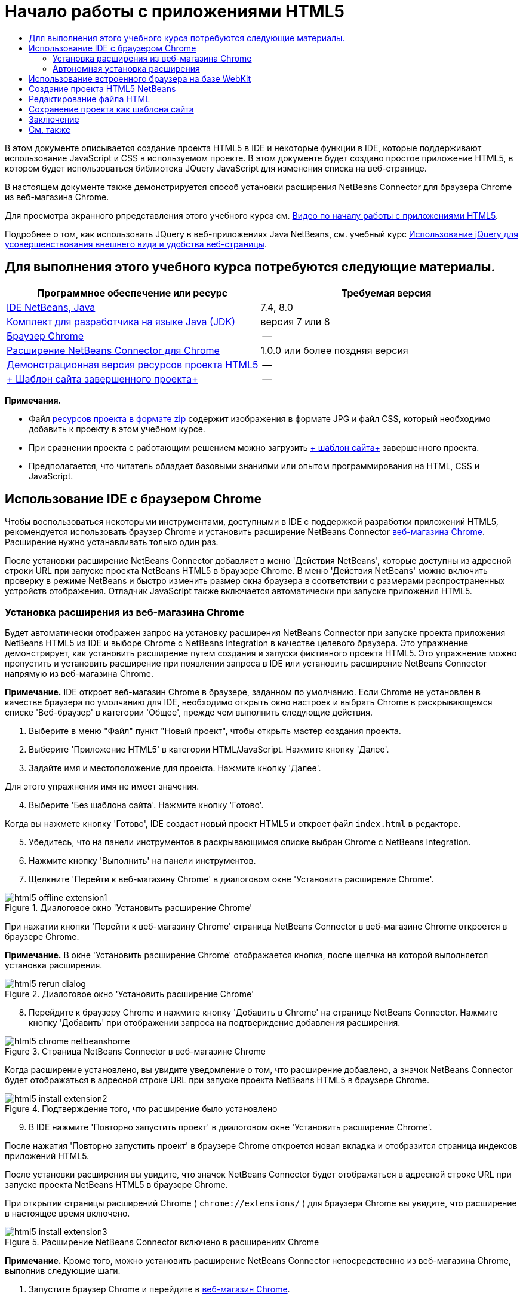 // 
//     Licensed to the Apache Software Foundation (ASF) under one
//     or more contributor license agreements.  See the NOTICE file
//     distributed with this work for additional information
//     regarding copyright ownership.  The ASF licenses this file
//     to you under the Apache License, Version 2.0 (the
//     "License"); you may not use this file except in compliance
//     with the License.  You may obtain a copy of the License at
// 
//       http://www.apache.org/licenses/LICENSE-2.0
// 
//     Unless required by applicable law or agreed to in writing,
//     software distributed under the License is distributed on an
//     "AS IS" BASIS, WITHOUT WARRANTIES OR CONDITIONS OF ANY
//     KIND, either express or implied.  See the License for the
//     specific language governing permissions and limitations
//     under the License.
//

= Начало работы с приложениями HTML5
:jbake-type: tutorial
:jbake-tags: tutorials 
:markup-in-source: verbatim,quotes,macros
:jbake-status: published
:icons: font
:syntax: true
:source-highlighter: pygments
:toc: left
:toc-title:
:description: Начало работы с приложениями HTML5 - Apache NetBeans
:keywords: Apache NetBeans, Tutorials, Начало работы с приложениями HTML5

В этом документе описывается создание проекта HTML5 в IDE и некоторые функции в IDE, которые поддерживают использование JavaScript и CSS в используемом проекте. В этом документе будет создано простое приложение HTML5, в котором будет использоваться библиотека JQuery JavaScript для изменения списка на веб-странице.

В настоящем документе также демонстрируется способ установки расширения NetBeans Connector для браузера Chrome из веб-магазина Chrome.

Для просмотра экранного рпредставления этого учебного курса см. link:../web/html5-gettingstarted-screencast.html[+Видео по началу работы с приложениями HTML5+].

Подробнее о том, как использовать JQuery в веб-приложениях Java NetBeans, см. учебный курс link:../web/js-toolkits-jquery.html[+Использование jQuery для усовершенствования внешнего вида и удобства веб-страницы+].

== Для выполнения этого учебного курса потребуются следующие материалы.

|===
|Программное обеспечение или ресурс |Требуемая версия 

|link:https://netbeans.org/downloads/index.html[+IDE NetBeans, Java+] |7.4, 8.0 

|link:http://www.oracle.com/technetwork/java/javase/downloads/index.html[+Комплект для разработчика на языке Java (JDK)+] |версия 7 или 8 

|link:http://www.google.com/chrome[+Браузер Chrome+] |-- 

|link:https://chrome.google.com/webstore/detail/netbeans-connector/hafdlehgocfcodbgjnpecfajgkeejnaa?utm_source=chrome-ntp-icon[+Расширение NetBeans Connector для Chrome+] |1.0.0 или более поздняя версия 

|link:https://netbeans.org/projects/samples/downloads/download/Samples/Web%20Client/HTML5Demo-projectresources.zip[+Демонстрационная версия ресурсов проекта HTML5+] |-- 

|link:https://netbeans.org/projects/samples/downloads/download/Samples/Web%20Client/HTML5DemoSiteTemplate.zip[+ Шаблон сайта завершенного проекта+] |-- 
|===

*Примечания.*

* Файл link:https://netbeans.org/projects/samples/downloads/download/Samples/Web%20Client/HTML5Demo-projectresources.zip[+ресурсов проекта в формате zip+] содержит изображения в формате JPG и файл CSS, который необходимо добавить к проекту в этом учебном курсе.
* При сравнении проекта с работающим решением можно загрузить link:https://netbeans.org/projects/samples/downloads/download/Samples/Web%20Client/HTML5DemoSiteTemplate.zip[+ шаблон сайта+] завершенного проекта.
* Предполагается, что читатель обладает базовыми знаниями или опытом программирования на HTML, CSS и JavaScript.


== Использование IDE с браузером Chrome

Чтобы воспользоваться некоторыми инструментами, доступными в IDE с поддержкой разработки приложений HTML5, рекомендуется использовать браузер Chrome и установить расширение NetBeans Connector link:https://chrome.google.com/webstore/[+веб-магазина Chrome+]. Расширение нужно устанавливать только один раз.

После установки расширение NetBeans Connector добавляет в меню 'Действия NetBeans', которые доступны из адресной строки URL при запуске проекта NetBeans HTML5 в браузере Chrome. В меню 'Действия NetBeans' можно включить проверку в режиме NetBeans и быстро изменить размер окна браузера в соответствии с размерами распространенных устройств отображения. Отладчик JavaScript также включается автоматически при запуске приложения HTML5.


=== Установка расширения из веб-магазина Chrome

Будет автоматически отображен запрос на установку расширения NetBeans Connector при запуске проекта приложения NetBeans HTML5 из IDE и выборе Chrome с NetBeans Integration в качестве целевого браузера. Это упражнение демонстрирует, как установить расширение путем создания и запуска фиктивного проекта HTML5. Это упражнение можно пропустить и установить расширение при появлении запроса в IDE или установить расширение NetBeans Connector напрямую из веб-магазина Chrome.

*Примечание.* IDE откроет веб-магазин Chrome в браузере, заданном по умолчанию. Если Chrome не установлен в качестве браузера по умолчанию для IDE, необходимо открыть окно настроек и выбрать Chrome в раскрывающемся списке 'Веб-браузер' в категории 'Общее', прежде чем выполнить следующие действия.

1. Выберите в меню "Файл" пункт "Новый проект", чтобы открыть мастер создания проекта.
2. Выберите 'Приложение HTML5' в категории HTML/JavaScript. Нажмите кнопку 'Далее'.
3. Задайте имя и местоположение для проекта. Нажмите кнопку 'Далее'.

Для этого упражнения имя не имеет значения.


[start=4]
. Выберите 'Без шаблона сайта'. Нажмите кнопку 'Готово'.

Когда вы нажмете кнопку 'Готово', IDE создаст новый проект HTML5 и откроет файл  ``index.html``  в редакторе.


[start=5]
. Убедитесь, что на панели инструментов в раскрывающимся списке выбран Chrome с NetBeans Integration.

[start=6]
. Нажмите кнопку 'Выполнить' на панели инструментов.

[start=7]
. Щелкните 'Перейти к веб-магазину Chrome' в диалоговом окне 'Установить расширение Chrome'.

image::images/html5-offline-extension1.png[title="Диалоговое окно 'Установить расширение Chrome'"]

При нажатии кнопки 'Перейти к веб-магазину Chrome' страница NetBeans Connector в веб-магазине Chrome откроется в браузере Chrome.

*Примечание.* В окне 'Установить расширение Chrome' отображается кнопка, после щелчка на которой выполняется установка расширения.

image::images/html5-rerun-dialog.png[title="Диалоговое окно 'Установить расширение Chrome'"]

[start=8]
. Перейдите к браузеру Chrome и нажмите кнопку 'Добавить в Chrome' на странице NetBeans Connector. Нажмите кнопку 'Добавить' при отображении запроса на подтверждение добавления расширения.

image::images/html5-chrome-netbeanshome.png[title="Страница NetBeans Connector в веб-магазине Chrome"]

Когда расширение установлено, вы увидите уведомление о том, что расширение добавлено, а значок NetBeans Connector будет отображаться в адресной строке URL при запуске проекта NetBeans HTML5 в браузере Chrome.

image::images/html5-install-extension2.png[title="Подтверждение того, что расширение было установлено"]

[start=9]
. В IDE нажмите 'Повторно запустить проект' в диалоговом окне 'Установить расширение Chrome'.

После нажатия 'Повторно запустить проект' в браузере Chrome откроется новая вкладка и отобразится страница индексов приложений HTML5.

После установки расширения вы увидите, что значок NetBeans Connector будет отображаться в адресной строке URL при запуске проекта NetBeans HTML5 в браузере Chrome.

При открытии страницы расширений Chrome ( ``chrome://extensions/`` ) для браузера Chrome вы увидите, что расширение в настоящее время включено.

image::images/html5-install-extension3.png[title="Расширение NetBeans Connector включено в расширениях Chrome"]

*Примечание.* Кроме того, можно установить расширение NetBeans Connector непосредственно из веб-магазина Chrome, выполнив следующие шаги.

1. Запустите браузер Chrome и перейдите в link:https://chrome.google.com/webstore/[+веб-магазин Chrome+].
2. Выполните поиск расширения Netbeans Connector в веб-магазине Chrome.
3. Нажмите кнопку 'Добавить к Chrome' на странице результатов поиска и нажмите кнопку 'Добавить' при отображении запроса на добавление расширения. 

image::images/html5-install-extension1.png[title="Расширение NetBeans Connector в веб-магазине Chrome"]


=== Автономная установка расширения

Если не удается подключиться к веб-магазину Chrome, можно установить расширение NetBeans Connector, который входит в комплект с IDE. Если при запуске проекта NetBeans HTML5 будет предложено установить расширение NetBeans Connector, вы можете выполнить следующие действия, чтобы установить расширение при отсутствии доступа к веб-магазину Chrome.

1. Щелкните 'Отсутствует подключение' в диалоговом окне 'Установить расширение Chrome'.

image::images/html5-offline-extension1.png[title="Диалоговое окно 'Установить расширение Chrome'"]

[start=2]
. Щелкните *найти* в диалоговом окне, чтобы открыть папку установки IDE NetBeans в локальной системе, содержащей расширение * ``netbeans-chrome-connector.crx`` *.

image::images/html5-offline-extension2.png[title="Расширение NetBeans Connector включено в расширениях Chrome"]

[start=3]
. Откройте страницу расширений Chrome ( ``chrome://extensions/`` ) в браузере Chrome.

image::images/html5-offline-extension3.png[title="Расширение NetBeans Connector включено в расширениях Chrome"]

[start=4]
. Перетащите расширение  ``netbeans-chrome-connector.crx``  на страницу 'Расширения' в браузере и нажмите кнопку 'Добавить', чтобы подтвердить добавление расширения.

После добавления расширения вы увидите, что расширение NetBeans Connector добавлено в список установленных расширений.


[start=5]
. Щелкните *Да, подключаемый модуль сейчас установлен* в диалоговом окне 'Установить расширение Chrome', чтобы открыть проект NetBeans HTML5 в браузере Chrome. Вы увидите значок NetBeans Connector в адресной строке вкладки браузера.


== Использование встроенного браузера на базе WebKit

Рекомендуется запускать приложения HTML5 в браузере Chrome с установленным расширением NetBeans Connector при разработке приложений. Параметр *Chrome с интеграцией NetBeans* выделяется по умолчанию при запуске целевого элемента при создании в приложении HTML5. Тем не менее, также возможен запуск приложений HTML5 во встроенном браузере на базе WebKit, который входит в комплект с IDE.

При запуске приложения HTML5 во встроенном браузере на базе WebKit в IDE открывается окно веб-браузера. Встроенный браузер на базе WebKit поддерживает многие функции, которые включены в браузере Chrome, при условии установки расширения NetBeans Connector, в том числе режим проверки, выбор различных вариантов размера экрана и отладка JavaScript.

*Примечание.* При выборе 'Окно' > 'Интернет' > 'Веб-браузер' в главном меню IDE открывает браузер, который указан в качестве веб-браузера в окне 'Параметры'.

Выполните следующие действия, чтобы запустить приложение HTML5 application во встроенном браузере на базе WebKit.

1. Выберите встроенный браузер на базе WebKit в раскрывающемся списке на панели инструментов.

image::images/html5-embedded1.png[title="Список целевых браузеров для приложений HTML5 в раскрывающемся списке на панели инструментов"]

[start=2]
. Нажмите 'Выполнить' на панели инструментов или щелкните правой кнопкой мыши узел проекта в окне 'Проекты' и выберите 'Выполнить'.

При запуске приложения окно веб-браузера открывается в IDE.

image::images/html5-embedded2.png[title="Окно встроенного браузера на базе WebKit"]

Можно щелкнуть значки на панели инструментов вкладки веб-браузера, чтобы включить режим проверки и быстро переключаться между различными размерами экрана.


== Создание проекта HTML5 NetBeans

В этом упражнении мы используем мастер создания проектов в IDE, чтобы создать новый проект HTML5. В этом учебном курсе создается очень простой проект HTML5, который имеет только файл  ``index.html`` . В мастере также будут выбраны некоторые библиотеки JQuery JavaScript, которые будут использоваться в проекте.

1. Выберите 'Файл' > 'Новый проект' (Ctrl-Shift-N; ⌘-Shift-N в Mac) в главном меню, чтобы открыть мастер создания проектов.
2. Выберите категорию *HTML5*, затем выберите *Приложение HTML5*. Нажмите кнопку 'Далее'.

image::images/html5-newproject1.png[title="Шаблон приложения HTML5 в мастере создания проектов"]

[start=3]
. Введите *HTML5Demo* в качестве имени проекта и укажите каталог на компьютере, где следует сохранить проект. Нажмите кнопку 'Далее'.

[start=4]
. В шаге 3. Шаблон сайта, выберите 'Без шаблона сайта'. Нажмите кнопку 'Далее'.

image::images/html5-newproject2.png[title="Панель шаблонов сайта в мастере создания приложений HTML5"]

При выборе 'Без шаблона сайта' мастер создает базовый пустой проект NetBeans HTML5. Если нажать кнопку 'Готово', проект будет содержать только папку корня сайта и файл  ``index.html``  в папке корня сайта.

Страница шаблона сайта мастера позволяет выбрать необходимое из списка популярных интерактивных шаблонов для проектов HTML5 или указать местоположение архива  ``.zip``  шаблона сайта. Можно ввести адрес URL архива  ``.zip``  или щелкнуть 'Обзор', чтобы указать местоположение в локальной системе. Когда вы создаете проект на основе шаблона сайта, файлы, библиотеки и структура проекта определяется шаблоном.

*Примечание.* Вы должны быть подключены к сети, чтобы создать проект, который основан на одном из интернет-шаблонов в списке.


[start=5]
. В шаге 4. Файлы JavaScript - выберите библиотеки JavaScript  ``jquery``  и  ``jquerygui``  на панели 'Доступные' и щелкните значок со стрелкой вправо ( > ), чтобы переместить выбранные библиотеки на панель мастера 'Выбранное'. По умолчанию библиотеки создаются в папке проекта  ``js/libraries`` . В этом учебном курсе будут использоваться "уменьшенные" версии библиотек JavaScript.

Можно использовать текстовое поле на панели, чтобы отфильтровать список библиотек JavaScript. Например, введите *jq* в поле, чтобы найти библиотеки  ``jquery`` . Вы можете удерживать нажатой клавишу Ctrl и щелкнуть левой кнопкой мыши имена библиотек для выбора нескольких библиотек.

image::images/html5-newproject3.png[title="Панель 'Библиотеки JavaScript' в мастере создания приложений HTML5"]

*Примечания.*

* Можно нажать номер версии библиотеки в столбце 'Версия', чтобы открыть всплывающее окно, в котором можно выбрать предыдущие версии библиотек. По умолчанию в мастере отображается самая последняя версия.
* Минимизированные версии библиотек JavaScript - это сжатые версии, и при просмотре в редакторе код не является доступным для понимания.

[start=6]
. Для завершения мастера нажмите кнопку *Готово*.

После нажатия кнопки 'Готово' в IDE создается проект, отображается узел проекта в окне 'Проекты' и открывается файл  ``index.html``  в редакторе.

image::images/html5-projectswindow1.png[title="Панель 'Библиотеки JavaScript' в мастере создания приложений HTML5"]

Если развернуть папку  ``js/libs``  в окне 'Проекты', будет видно, что библиотеки JavaScript, которые были указаны в мастере создания проектов, были автоматически добавлены к проекту. Можно удалить библиотеку JavaScript из проекта, щелкнув правой кнопкой мыши файл JavaScript и выбрав 'Удалить' во всплывающем меню.

Чтобы добавить библиотеку JavaScript к проекту, щелкните правой кнопкой мыши узел проекта и выберите 'Свойства', чтобы открыть окно 'Свойства проекта'. Можно добавлять библиотеки к панели 'Библиотеки JavaScript' в окне 'Cвойства проекта'. Кроме того, можно скопировать файл JavaScript, который находится в локальной системе, напрямую в папку  ``js`` .

Теперь можно проверить, правильно ли отображается данный проект в браузере Chrome.


[start=7]
. Убедитесь, что на панели инструментов браузера в раскрывающимся списке выбран Chrome с NetBeans Integration.

image::images/html5-js-selectbrowser.png[title="Браузер, выбранный в раскрывающемся списке на панели инструментов."]

[start=8]
. Щелкните правой кнопкой мыши узел проекта в окне "Проекты" и выберите "Выполнить".

При выборе 'Выполнить в IDE' открывается вкладка в браузере Chrome и отображается страница  ``index.html``  по умолчанию для приложения. В среде IDE открывается окно 'Обзор DOM', в котором отображается дерево DOM открытой в браузере страницы.

image::images/html5-runproject.png[title="Приложение на вкладке браузера Chrome"]

Обратите внимание, что на вкладке браузера имеется желтая полоса, которая является уведомлением о том, NetBeans Connector выполняет отладку вкладки. IDE и браузер связаны и имеют возможность взаимодействовать друг с другом в тех случаях, когда желтая полоса видна. При запуске приложения HTML5 из IDE отладчик JavaScript включается автоматически. После сохранения изменений в файле или внесении изменений в таблицу стилей CSS не нужно перезагружать страницу, потому что окно браузера автоматически обновляется с учетом изменений.

При закрытии желтой полосы или щелчка 'Отмена' разрывается соединение между IDE и браузером. В случае разрыва соединения необходимо запустить приложение HTML5 из IDE повторно.

Также следует отметить, что значок NetBeans отображается в местоположении адреса URL поля браузера. Вы можете щелкнуть значок, чтобы открыть меню, которое предоставляет различные варианты для изменения размера изображения в браузере и для включения режима проверки в режиме NetBeans.

image::images/html5-runproject2.png[title="Меню NetBeans на вкладке браузера Chrome"]

Если выбрать одно из заданных по умолчанию устройств в меню, размер окна браузера будет изменяться в соответствии с размерами выбранного устройства. Это позволит увидеть, как приложение будет выглядеть на выбранном устройстве. Приложения HTML5 обычно реагируют на размер экрана устройства, на котором они просматриваются. Можно использовать правила JavaScript и CSS, которые реагируют на размер экрана, а также изменить способ отображения приложения таким образом, чтобы его макет был оптимизирован для устройства.


== Редактирование файла HTML

В этом упражнении будут добавлены ресурсы проекта к проекту и будет выполнено редактирование файла  ``index.html``  для добавления ссылок на ресурсы и некоторых правил CSS. Вы увидите, как несколько простых средств выбора CSS в сочетании с JavaScript могут значительно изменить то, как страница отображается в браузере.

1. Загрузите архив link:https://netbeans.org/projects/samples/downloads/download/Samples/Web%20Client/HTML5Demo-projectresources.zip[+ресурсы проекта+] и извлеките содержимое.

ZIP-архив содержит две папки с файлами, которые нужно добавить к проекту:  ``pix``  и  ``css`` .


[start=2]
. Скопируйте папки  ``pix``  и  ``css``  в корневую папку сайта.

*Примечание.* Если проанализировать структуру каталогов проекта, необходимо скопировать папки в папку  ``public_html`` .

image::images/html5-fileswindow.png[title="Меню NetBeans на вкладке браузера Chrome"]

[start=3]
. Откройте в редакторе `index.html` (если он еще не открыт).

[start=4]
. В редакторе добавьте ссылки на библиотеки JavaScript, которые были добавлены при создании проекта, добавив следующий код (выделен полужирным шрифтом) между открывающим и закрывающим тегами  ``<head>`` .

[source,xml,subs="{markup-in-source}"]
----

<html>
  <head>
    <title></title>
    <meta charset=UTF-8">
    <meta name="viewport" content="width=device-width">
    *<script type="text/javascript" src="js/libs/jquery/jquery.js"></script>
    <script type="text/javascript" src="js/libs/jqueryui/jquery-ui.js"></script>*
  </head>
  <body>
    TODO write content
  </body>
</html>
----

Для решения задач можно использовать функцию автозавершения кода в редакторе.

image::images/html5-editor1.png[title="Автозавершение кода в редакторе"]

[start=5]
. Удалите заданный по умолчанию комментарий '`TODO write content`' и введите следующий код между тегами  ``body`` .

[source,html]
----

    <body>
        <div>

            <h3><a href="#">Mary Adams</a></h3>
            <div>
                <img src="pix/maryadams.jpg" alt="Mary Adams">
                <ul>
                    <li><h4>Vice President</h4></li>
                    <li><b>phone:</b> x8234</li>
                    <li><b>office:</b> 102 Bldg 1</li>
                    <li><b>email:</b> m.adams@company.com</li>
                </ul>
                <br clear="all">
            </div>

            <h3><a href="#">John Matthews</a></h3>
            <div>
                <img src="pix/johnmatthews.jpg" alt="John Matthews">
                <ul>
                    <li><h4>Middle Manager</h4></li>
                    <li><b>phone:</b> x3082</li>
                    <li><b>office:</b> 307 Bldg 1</li>
                    <li><b>email:</b> j.matthews@company.com</li>
                </ul>
                <br clear="all">
            </div>

            <h3><a href="#">Sam Jackson</a></h3>
            <div>
                <img src="pix/samjackson.jpg" alt="Sam Jackson">
                <ul>
                    <li><h4>Deputy Assistant</h4></li>
                    <li><b>phone:</b> x3494</li>
                    <li><b>office:</b> 457 Bldg 2</li>
                    <li><b>email:</b> s.jackson@company.com</li>
                </ul>
                <br clear="all">
            </div>

            <h3><a href="#">Jennifer Brooks</a></h3>
            <div>
                <img src="pix/jeniferapplethwaite.jpg" alt="Jenifer Applethwaite">
                <ul>
                    <li><h4>Senior Technician</h4></li>
                    <li><b>phone:</b> x9430</li>
                    <li><b>office:</b> 327 Bldg 2</li>
                    <li><b>email:</b> j.brooks@company.com</li>
                </ul>
                <br clear="all">
            </div>
        </div>
    </body>
----

[start=6]
. Сохраните изменения.

При сохранении изменений страница автоматически перезагружается в браузере и должна выглядеть примерно так, как показано ниже.

image::images/html5-runproject3.png[title="Перезагруженная страница на вкладке браузера Chrome"]

[start=7]
. Введите следующие встроенные правила CSS между тегами  ``<head>``  в файле.

[source,xml,subs="{markup-in-source}"]
----

<style type="text/css">
    ul {list-style-type: none}
    img {
        margin-right: 20px; 
        float:left; 
        border: 1px solid;
    }
</style>
----

Нажмите сочетание клавиш Ctrl-Space, чтобы использовать функцию автозавершения кода в редакторе при добавлении правил CSS.

image::images/html5-editor2.png[title="Автозавершение кода правил CSS в редакторе"]

Если открыть окно 'Обзор DOM', отображается текущая структура страницы.

image::images/dom-browser.png[title="Окно 'Обзор DOM' с деревом DOM"]

[start=8]
. Добавьте следующую ссылку к странице стилей (выделена *полужирным* шрифтом) между тегами `<head>`.

[source,xml,subs="{markup-in-source}"]
----

<head>
...
    <script type="text/javascript" src="js/libs/jqueryui/jquery-ui.js"></script>
    *<link type="text/css" rel="stylesheet" href="css/basecss.css">*
...
</head>
----

Страница стилей  ``basecss.css``  основана на определенных правилах CSS, определенных на страницах стилей CSS, в теме "UI lightness" jQuery.

Можно открыть страницу стилей  ``basecss.css``  в редакторе и изменить страницу стилей для добавления правил CSS, добавленных в предыдущем шаге, или создать новую страницу стиля для правил CSS.


[start=9]
. Добавьте следующий код между тегами  ``<head>``  для запуска сценария jQuery при загрузке элементов страницы.

[source,xml,subs="{markup-in-source}"]
----

    *<script type="text/javascript">
        $(document).ready(function() {

        });
    </script>*
</head>
----

jQuery работает путем подключения динамически примененных атрибутов и поведений JavaScript к элементам модели DOM (объектной модели документа). Команды jQuery, которые будет использоваться в этом примере, должны быть выполнены только после загрузки браузером всех элементов модели DOM. Это важно, потому что поведения jQuery подключаются к элементам модели DOM, и эти элементы должны быть доступны для jQuery для получения ожидаемых результатов. jQuery выполняет это за нас с помощью встроенной функции `(document).ready`, которая следует за объектом jQuery, представленным `$`.

Также можно использовать следующую сокращенную версию этой функции.


[source,java,subs="{markup-in-source}"]
----

$(function(){

});
----

Команды для jQuery принимают форму метода JavaScript с дополнительным объектным литералом, предоставляющим массив параметров, который должен быть помещен между фигурными скобками `{}` в функции `(document).ready` для выполнения только в допустимый момент, то есть после полной загрузки модели DOM.


[start=10]
. Введите следующий код (выделен полужирным шрифтом) внутри функции `(document).ready`, между скобок `{}`.

[source,xml,subs="{markup-in-source}"]
----

    <script type="text/javascript">
        $(document).ready(function() {
            *$("#infolist").accordion({
                autoHeight: false
            });*
        });
    </script>
</head>
----

Этот код вызовет сценарий link:http://jqueryui.com/demos/accordion/[+jQuery accordion widget+], включенный в link:http://jqueryui.com/[+библиотеку пользовательского интерфейса jQuery+]. Сценарий accordion изменит элементы в объекте DOM, идентифицированном как  ``infolist`` . В этом коде `#infolist` — это селектор CSS, подключенный к уникальному элементу DOM, имеющему атрибут `id` со значением `infolist`. С помощью обычной точечной нотации JavaScript ('`.`') он подключается к инструкции jQuery, использующей метод `accordion()` для отображения этого элемента.

В следующем шаге будет выполнена идентификация элемента на странице как  ``infolist`` .

*Примечание.* В приведенном выше фрагменте кода также было указано '`autoHeight: false`'. Это препятствует установке элементом оформления accordion высоты каждой панели на основе самой высокой части содержимого в разметке. Дополнительные сведения см. в link:http://docs.jquery.com/UI/Accordion[+документации accordion API+].

Раздел  ``<head>``  файла `index.html` должен выглядеть следующим образом.


[source,xml,subs="{markup-in-source}"]
----

<html>
    <head>
        <title></title>
        <meta charset="UTF-8">        
        <meta name="viewport" content="width=device-width">
        <script type="text/javascript" src="js/libs/jquery/jquery.js"></script>
        <script type="text/javascript" src="js/libs/jqueryui/jquery-ui.js"></script>
        <link type="text/css" rel="stylesheet" href="css/basecss.css">

        <style type="text/css">
            ul {list-style-type: none}
            img {
                margin-right: 20px; 
                float:left; 
                border: 1px solid;
            }
        </style>
        <script type="text/javascript">
            $(document).ready(function() {
                $("#infolist").accordion({
                    autoHeight: false
                });
            });
        </script>
    </head>
----

Код можно упорядочить, щелкнув правой кнопкой мыши в редакторе и выбрав 'Формат'.


[start=11]
. Измените элемент  ``<div>`` , заключающий содержимое страницы. путем добавления следующего средства выбора и значения `id` (выделено полужирным шрифтом).

[source,html]
----

<body>
    <div *id="infolist"*>
            
----

Этот элемент `<div>` заключает содержимое страницы (четыре набора тегов `<h3>` и тегов `<div>`, добавленных ранее в этом учебном курсе).

Можно добавить средство выбора к элементу в диалоговом окне 'Изменить правила CSS'. Чтобы открыть диалоговое окно "Изменить правила CSS", щелкните правой кнопкой мыши тег  ``<div>``  в редакторе и выберите пункт меню "Изменить правила CSS". Также можно поместить курсор вставки в тег  ``<div>``  в редакторе и нажать кнопку "Изменить правила CSS" (image:images/newcssrule.png[title="Автозавершение кода в редакторе"]) в окне "Cтили CSS" (Окно > Веб > Стили CSS).

image::images/html5-cssstyles.png[title="Окно 'Стили CSS'"]

В диалоговом окне 'Правила CSS' выберите  ``id``  как 'Тип средства выбора' и введите *infolist* как 'Средство выбора'. Убедитесь, что установлен флажок 'Применить изменения к элементу'.

image::images/html5-cssrules.png[title="Диалоговое окно 'Изменение правил CSS'"]

При нажатии кнопки ОК в диалоговом окне правило CSS для средства выбора  ``infolist``  автоматически добавляется к таблице стилей  ``basecss.css`` .


[start=12]
. Сохраните внесенные изменения в  ``index.html``  (Ctrl-S; ⌘-S в Mac).

При сохранении изменений страница автоматически перезагружается в веб-браузере. Отображается, что макет страницы был изменен и что на странице теперь используются правила стилей CSS, которые определены в таблице стилей  ``basecss.css`` . Один из снимков ниже  ``<h3>``  открыт, но другие свернуты. Чтобы развернуть список, можно щелкнуть элемент  ``<h3>`` .

image::images/html5-runproject5.png[title="Окончательный проект будет загружен в браузер"]

Функция jQuery Accordion теперь изменяет все элементы страницы, которые содержатся в объекте DOM  ``infolist`` . В окне "Навигатор" видна структура файла HTML с элементом  ``div`` , определенным как  ``id=infolist`` .

image::images/navigator3.png[title="Окно 'Обзор DOM'"]

Можно щелкнуть правой кнопкой мыши элемент в окне 'Навигатор' и выбрать 'Перейти к источнику' для быстрого перехода к местоположению этого элемента в файле исходного кода.

В окне "Обозреватель DOM" видны элементы DOM страницы, открытой в браузере, и стили JQuery, примененные к этим элементам.

image::images/dom-browser3.png[title="Окно 'Обзор DOM'"]

Если в браузере включен параметр "Проверка в режиме NetBeans", элементы, выбранные в окне браузера, подсвечиваются в окне "Обозреватель DOM".


[[template]]
== Сохранение проекта как шаблона сайта

Можно сохранить проект в виде шаблона сайта, который можно использовать в качестве шаблона для создания других сайтов HTML5, которые основаны на проекте. Шаблон сайта может включать в себя библиотеки JavaScript, файлы CSS, изображения и шаблоны для HTML файлов. IDE предоставляет мастеру вспомогательные средства, позволяющие выбрать файлы, которые необходимо включить в шаблон сайта.

1. Правой кнопкой мыши щелкните проект в окне 'Проекты' и выберите 'Сохранить как шаблон' во всплывающем меню.
2. Введите *HTML5DemoSiteTemplate* в поле 'Имя' и укажите местоположение сохранения шаблона.
3. Убедитесь, что выбраны все файлы. Нажмите кнопку 'Готово'.

Если развернуть узлы дерева в диалоговом окне, можно просмотреть файлы, которые будут включены в шаблон сайта.

image::images/html5-sitetemplate.png[title="Диалоговое окно 'Создать шаблон сайта'"]

Отображается, что шаблон сайта будет включать файл  ``index.html`` , таблицу стилей CSS и изображения, используемые в проекте, а также наличие библиотек JavaScript. Шаблон сайта может также включать любые файлы конфигурации и тесты.

При нажатии на кнопку "Готово" IDE создает шаблон сайта в виде архива  ``.zip`` .

Если необходимо создать проект, основанный на шаблоне сайта, укажите местоположение архива  ``.zip``  на панели 'Шаблон сайта' мастера создания проектов.


[[summary]]
== Заключение

В этом учебном курсе вы узнали, как создавать пустой проект HTML5, в котором используется пара библиотек jQuery JavaScript. Вы также узнали, как создавать расширение NetBeans Connector для браузера Chrome и запускать проект HTML5 в браузере. При изменении файла  ``index.html``  отображается, что IDE предоставляет определенные средства, которые можно использовать для редактирования файлов HTML и CSS.

link:/about/contact_form.html?to=3&subject=Feedback:%20Getting%20Started%20with%20HTML5%20Applications[+Отправить отзыв по этому учебному курсу+]




[[seealso]]
== См. также

Подробнее о поддержке приложений HTML5 в IDE см. в следующих материалах на сайте link:https://netbeans.org/[+www.netbeans.org+]:

* link:html5-editing-css.html[+Работа со страницами стилей CSS в приложениях HTML5+] Документ, который продолжает работу с приложением, которое было создано в этом учебном курсе. Он показывает, как использовать некоторые из мастеров CSS и окон в IDE и как использовать режим проверки в браузере Chrome для визуального определения элементов в источниках проекта.
* link:html5-js-support.html[+Отладка и тестирование JavaScript в приложениях HTML5+] Документ, который демонстрирует, как IDE предоставляет инструменты, которые могут использоваться в отладке и тестировании файлов сценариев JAVA в IDE.

Дополнительные сведения о jQuery доступны в официальной документации:

* Официальная домашняя страница: link:http://jquery.com[+http://jquery.com+]
* Домашняя страница UI: link:http://jqueryui.com/[+http://jqueryui.com/+]
* Учебные курсы: link:http://docs.jquery.com/Tutorials[+http://docs.jquery.com/Tutorials+]
* Главная страница документации: link:http://docs.jquery.com/Main_Page[+http://docs.jquery.com/Main_Page+]
* Демонстрации интерфейса пользователя и документация: link:http://jqueryui.com/demos/[+http://jqueryui.com/demos/+]
